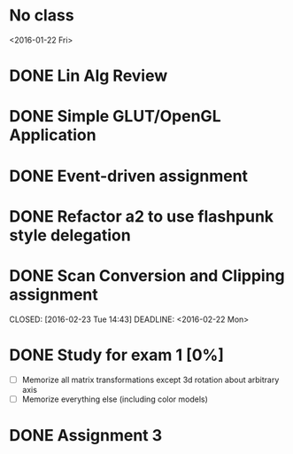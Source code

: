 * No class
<2016-01-22 Fri>
* DONE Lin Alg Review
CLOSED: [2016-02-01 Mon 14:56] DEADLINE: <2016-02-20>
* DONE Simple GLUT/OpenGL Application
CLOSED: [2016-02-01 Mon 14:56] DEADLINE: <2016-02-01 Mon>
* DONE Event-driven assignment
CLOSED: [2016-02-08 Mon 14:58] DEADLINE: <2016-02-08 Mon>
* DONE Refactor a2 to use flashpunk style delegation
CLOSED: [2016-02-04 Thu 17:12]
* DONE Scan Conversion and Clipping assignment

CLOSED: [2016-02-23 Tue 14:43] DEADLINE: <2016-02-22 Mon>
* DONE Study for exam 1 [0%]
CLOSED: [2016-03-02 Wed 10:22] SCHEDULED: <2016-03-01 Tue>
- [ ] Memorize all matrix transformations except 3d rotation about arbitrary axis
- [ ] Memorize everything else (including color models)
* DONE Assignment 3
CLOSED: [2016-02-27 Sat 11:18] DEADLINE: <2016-03-07 Mon>
